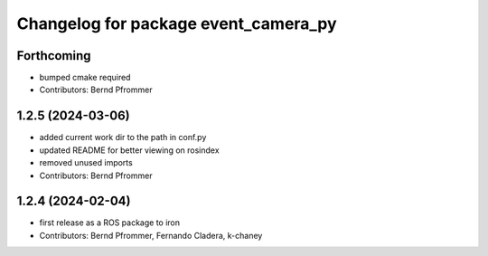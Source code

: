 ^^^^^^^^^^^^^^^^^^^^^^^^^^^^^^^^^^^^^
Changelog for package event_camera_py
^^^^^^^^^^^^^^^^^^^^^^^^^^^^^^^^^^^^^

Forthcoming
-----------
* bumped cmake required
* Contributors: Bernd Pfrommer

1.2.5 (2024-03-06)
------------------
* added current work dir to the path in conf.py
* updated README for better viewing on rosindex
* removed unused imports
* Contributors: Bernd Pfrommer

1.2.4 (2024-02-04)
------------------
* first release as a ROS package to iron
* Contributors: Bernd Pfrommer, Fernando Cladera, k-chaney
